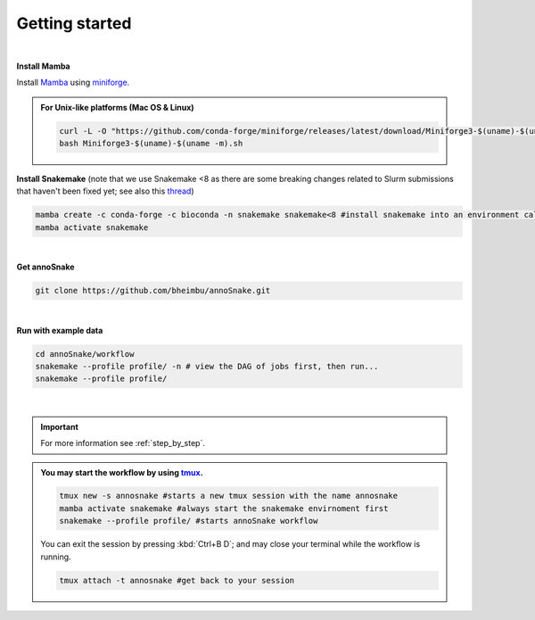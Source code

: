 .. _getting_started:
Getting started
=================
|
**Install Mamba**

Install `Mamba <https://mamba.readthedocs.io/en/latest/user_guide/mamba.html>`_ using `miniforge <https://mamba.readthedocs.io/en/latest/installation/mamba-installation.html>`_.

.. admonition:: For Unix-like platforms (Mac OS & Linux)
  
  .. code::
    
    curl -L -O "https://github.com/conda-forge/miniforge/releases/latest/download/Miniforge3-$(uname)-$(uname -m).sh"
    bash Miniforge3-$(uname)-$(uname -m).sh

**Install Snakemake** (note that we use Snakemake <8 as there are some breaking changes related to Slurm submissions that haven't been fixed yet; see also this `thread <https://github.com/jdblischak/smk-simple-slurm/issues/21?notification_referrer_id=NT_kwDOAX35o7M4ODQ4OTE0MTA2OjI1MDMzMTIz>`_)

.. code::

  mamba create -c conda-forge -c bioconda -n snakemake snakemake<8 #install snakemake into an environment called snakemake
  mamba activate snakemake

|
**Get annoSnake**


.. code::

  git clone https://github.com/bheimbu/annoSnake.git

|
**Run with example data**

.. code::

  cd annoSnake/workflow
  snakemake --profile profile/ -n # view the DAG of jobs first, then run...
  snakemake --profile profile/

|

.. important::
  For more information see :ref:`step_by_step`.

.. admonition:: You may start the workflow by using `tmux <https://github.com/tmux/tmux/wiki>`_.
  
   .. code::

    tmux new -s annosnake #starts a new tmux session with the name annosnake
    mamba activate snakemake #always start the snakemake envirnoment first
    snakemake --profile profile/ #starts annoSnake workflow

   You can exit the session by pressing :kbd:`Ctrl+B D`; and may close your terminal while the workflow is running.
  
   .. code::

    tmux attach -t annosnake #get back to your session

